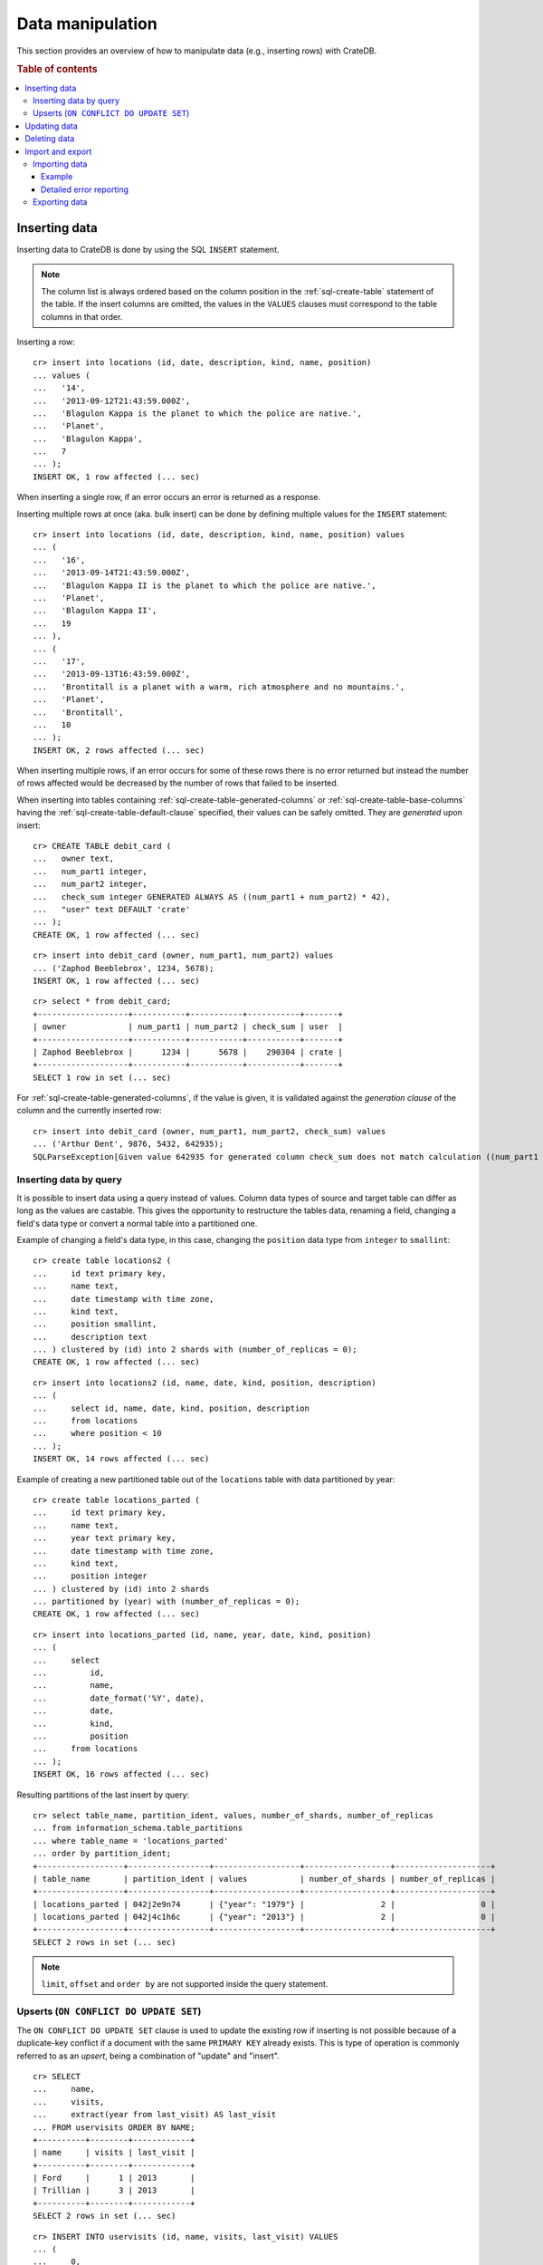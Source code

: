 .. highlight:: psql

.. _dml:

=================
Data manipulation
=================

This section provides an overview of how to manipulate data (e.g., inserting
rows) with CrateDB.

.. SEEALSO::

    :ref:`General use: Data definition <ddl>`

    :ref:`General use: Querying <dql>`

.. rubric:: Table of contents

.. contents::
   :local:


.. _dml-inserting-data:

Inserting data
==============

Inserting data to CrateDB is done by using the SQL ``INSERT`` statement.

.. NOTE::

    The column list is always ordered based on the column position in the
    :ref:`sql-create-table` statement of the table. If the insert columns are
    omitted, the values in the ``VALUES`` clauses must correspond to the table
    columns in that order.

Inserting a row::

    cr> insert into locations (id, date, description, kind, name, position)
    ... values (
    ...   '14',
    ...   '2013-09-12T21:43:59.000Z',
    ...   'Blagulon Kappa is the planet to which the police are native.',
    ...   'Planet',
    ...   'Blagulon Kappa',
    ...   7
    ... );
    INSERT OK, 1 row affected (... sec)

When inserting a single row, if an error occurs an error is returned as a
response.

Inserting multiple rows at once (aka. bulk insert) can be done by defining
multiple values for the ``INSERT`` statement::

    cr> insert into locations (id, date, description, kind, name, position) values
    ... (
    ...   '16',
    ...   '2013-09-14T21:43:59.000Z',
    ...   'Blagulon Kappa II is the planet to which the police are native.',
    ...   'Planet',
    ...   'Blagulon Kappa II',
    ...   19
    ... ),
    ... (
    ...   '17',
    ...   '2013-09-13T16:43:59.000Z',
    ...   'Brontitall is a planet with a warm, rich atmosphere and no mountains.',
    ...   'Planet',
    ...   'Brontitall',
    ...   10
    ... );
    INSERT OK, 2 rows affected (... sec)

When inserting multiple rows, if an error occurs for some of these rows there
is no error returned but instead the number of rows affected would be decreased
by the number of rows that failed to be inserted.

When inserting into tables containing :ref:`sql-create-table-generated-columns`
or :ref:`sql-create-table-base-columns` having the
:ref:`sql-create-table-default-clause` specified, their values can be safely
omitted. They are *generated* upon insert:

::

    cr> CREATE TABLE debit_card (
    ...   owner text,
    ...   num_part1 integer,
    ...   num_part2 integer,
    ...   check_sum integer GENERATED ALWAYS AS ((num_part1 + num_part2) * 42),
    ...   "user" text DEFAULT 'crate'
    ... );
    CREATE OK, 1 row affected (... sec)

::

    cr> insert into debit_card (owner, num_part1, num_part2) values
    ... ('Zaphod Beeblebrox', 1234, 5678);
    INSERT OK, 1 row affected (... sec)

.. Hidden: refresh debit_card

    cr> refresh table debit_card
    REFRESH OK, 1 row affected (... sec)

::

    cr> select * from debit_card;
    +-------------------+-----------+-----------+-----------+-------+
    | owner             | num_part1 | num_part2 | check_sum | user  |
    +-------------------+-----------+-----------+-----------+-------+
    | Zaphod Beeblebrox |      1234 |      5678 |    290304 | crate |
    +-------------------+-----------+-----------+-----------+-------+
    SELECT 1 row in set (... sec)

For :ref:`sql-create-table-generated-columns`, if the value is given, it is
validated against the *generation clause* of the column and the currently
inserted row::

    cr> insert into debit_card (owner, num_part1, num_part2, check_sum) values
    ... ('Arthur Dent', 9876, 5432, 642935);
    SQLParseException[Given value 642935 for generated column check_sum does not match calculation ((num_part1 + num_part2) * 42) = 642936]


.. _dml-inserting-by-query:

Inserting data by query
-----------------------

.. Hidden: refresh locations

    cr> refresh table locations
    REFRESH OK, 1 row affected (... sec)

It is possible to insert data using a query instead of values. Column data
types of source and target table can differ as long as the values are castable.
This gives the opportunity to restructure the tables data, renaming a field,
changing a field's data type or convert a normal table into a partitioned one.

Example of changing a field's data type, in this case, changing the
``position`` data type from ``integer`` to ``smallint``::

    cr> create table locations2 (
    ...     id text primary key,
    ...     name text,
    ...     date timestamp with time zone,
    ...     kind text,
    ...     position smallint,
    ...     description text
    ... ) clustered by (id) into 2 shards with (number_of_replicas = 0);
    CREATE OK, 1 row affected (... sec)

::

    cr> insert into locations2 (id, name, date, kind, position, description)
    ... (
    ...     select id, name, date, kind, position, description
    ...     from locations
    ...     where position < 10
    ... );
    INSERT OK, 14 rows affected (... sec)

.. Hidden: drop previously created table

   cr> drop table locations2
    DROP OK, 1 row affected (... sec)

Example of creating a new partitioned table out of the ``locations`` table with
data partitioned by year::

    cr> create table locations_parted (
    ...     id text primary key,
    ...     name text,
    ...     year text primary key,
    ...     date timestamp with time zone,
    ...     kind text,
    ...     position integer
    ... ) clustered by (id) into 2 shards
    ... partitioned by (year) with (number_of_replicas = 0);
    CREATE OK, 1 row affected (... sec)

::

    cr> insert into locations_parted (id, name, year, date, kind, position)
    ... (
    ...     select
    ...         id,
    ...         name,
    ...         date_format('%Y', date),
    ...         date,
    ...         kind,
    ...         position
    ...     from locations
    ... );
    INSERT OK, 16 rows affected (... sec)

Resulting partitions of the last insert by query::

    cr> select table_name, partition_ident, values, number_of_shards, number_of_replicas
    ... from information_schema.table_partitions
    ... where table_name = 'locations_parted'
    ... order by partition_ident;
    +------------------+-----------------+------------------+------------------+--------------------+
    | table_name       | partition_ident | values           | number_of_shards | number_of_replicas |
    +------------------+-----------------+------------------+------------------+--------------------+
    | locations_parted | 042j2e9n74      | {"year": "1979"} |                2 |                  0 |
    | locations_parted | 042j4c1h6c      | {"year": "2013"} |                2 |                  0 |
    +------------------+-----------------+------------------+------------------+--------------------+
    SELECT 2 rows in set (... sec)

.. Hidden: drop previously created table

   cr> drop table locations_parted;
    DROP OK, 1 row affected (... sec)

.. NOTE::

   ``limit``, ``offset`` and ``order by`` are not supported inside the query
   statement.


.. _dml-inserting-upserts:

Upserts (``ON CONFLICT DO UPDATE SET``)
---------------------------------------

The ``ON CONFLICT DO UPDATE SET`` clause is used to update the existing row if
inserting is not possible because of a duplicate-key conflict if a document
with the same ``PRIMARY KEY`` already exists. This is type of operation is
commonly referred to as an *upsert*, being a combination of "update" and
"insert".

::

    cr> SELECT
    ...     name,
    ...     visits,
    ...     extract(year from last_visit) AS last_visit
    ... FROM uservisits ORDER BY NAME;
    +----------+--------+------------+
    | name     | visits | last_visit |
    +----------+--------+------------+
    | Ford     |      1 | 2013       |
    | Trillian |      3 | 2013       |
    +----------+--------+------------+
    SELECT 2 rows in set (... sec)

::

    cr> INSERT INTO uservisits (id, name, visits, last_visit) VALUES
    ... (
    ...     0,
    ...     'Ford',
    ...     1,
    ...     '2015-01-12'
    ... ) ON CONFLICT (id) DO UPDATE SET
    ...     visits = visits + 1;
    INSERT OK, 1 row affected (... sec)

.. Hidden: refresh uservisits

    cr> REFRESH TABLE uservisits
    REFRESH OK, 1 row affected (... sec)

::

    cr> SELECT
    ...     name,
    ...     visits,
    ...     extract(year from last_visit) AS last_visit
    ... FROM uservisits WHERE id = 0;
    +------+--------+------------+
    | name | visits | last_visit |
    +------+--------+------------+
    | Ford |      2 | 2013       |
    +------+--------+------------+
    SELECT 1 row in set (... sec)

It's possible to refer to values which would be inserted if no duplicate-key
conflict occurred, by using the special ``excluded`` table. This table is
especially useful in multiple-row inserts, to refer to the current rows
values::

    cr> INSERT INTO uservisits (id, name, visits, last_visit) VALUES
    ... (
    ...     0,
    ...     'Ford',
    ...     2,
    ...     '2016-01-13'
    ... ),
    ... (
    ...     1,
    ...     'Trillian',
    ...     5,
    ...     '2016-01-15'
    ... ) ON CONFLICT (id) DO UPDATE SET
    ...     visits = visits + excluded.visits,
    ...     last_visit = excluded.last_visit;
    INSERT OK, 2 rows affected (... sec)

.. Hidden: refresh uservisits

    cr> REFRESH TABLE uservisits
    REFRESH OK, 1 row affected (... sec)

::

    cr> SELECT
    ...     name,
    ...     visits,
    ...     extract(year from last_visit) AS last_visit
    ... FROM uservisits ORDER BY name;
    +----------+--------+------------+
    | name     | visits | last_visit |
    +----------+--------+------------+
    | Ford     |      4 | 2016       |
    | Trillian |      8 | 2016       |
    +----------+--------+------------+
    SELECT 2 rows in set (... sec)

This can also be done when using a query instead of values::

    cr> CREATE TABLE uservisits2 (
    ...   id integer primary key,
    ...   name text,
    ...   visits integer,
    ...   last_visit timestamp with time zone
    ... ) CLUSTERED BY (id) INTO 2 SHARDS WITH (number_of_replicas = 0);
    CREATE OK, 1 row affected (... sec)

::

    cr> INSERT INTO uservisits2 (id, name, visits, last_visit)
    ... (
    ...     SELECT id, name, visits, last_visit
    ...     FROM uservisits
    ... );
    INSERT OK, 2 rows affected (... sec)

.. Hidden: refresh uservisits2

    cr> REFRESH TABLE uservisits2
    REFRESH OK, 1 row affected (... sec)

::

    cr> INSERT INTO uservisits2 (id, name, visits, last_visit)
    ... (
    ...     SELECT id, name, visits, last_visit
    ...     FROM uservisits
    ... ) ON CONFLICT (id) DO UPDATE SET
    ...     visits = visits + excluded.visits,
    ...     last_visit = excluded.last_visit;
    INSERT OK, 2 rows affected (... sec)

.. Hidden: refresh uservisits2

    cr> REFRESH TABLE uservisits2
    REFRESH OK, 1 row affected (... sec)

::

    cr> SELECT
    ...     name,
    ...     visits,
    ...     extract(year from last_visit) AS last_visit
    ... FROM uservisits ORDER BY name;
    +----------+--------+------------+
    | name     | visits | last_visit |
    +----------+--------+------------+
    | Ford     |      4 | 2016       |
    | Trillian |      8 | 2016       |
    +----------+--------+------------+
    SELECT 2 rows in set (... sec)

.. Hidden: drop previously created table

   cr> DROP TABLE uservisits2
    DROP OK, 1 row affected (... sec)


.. SEEALSO::

    :ref:`SQL syntax: ON CONFLICT DO UPDATE SET
    <sql-insert-on-conflict-do-update>`


.. _dml-updating-data:

Updating data
=============

In order to update documents in CrateDB the SQL ``UPDATE`` statement can be
used::

    cr> update locations set description = 'Updated description'
    ... where name = 'Bartledan';
    UPDATE OK, 1 row affected (... sec)

Updating nested objects is also supported::

    cr> update locations set inhabitants['name'] = 'Human' where name = 'Bartledan';
    UPDATE OK, 1 row affected (... sec)

It's also possible to reference a column within the :ref:`expression
<gloss-expression>`, for example to increment a number like this::

    cr> update locations set position = position + 1 where position < 3;
    UPDATE OK, 6 rows affected (... sec)

.. NOTE::

    If the same documents are updated concurrently an VersionConflictException
    might occur. CrateDB contains a retry logic that tries to resolve the
    conflict automatically.


.. _dml-deleting-data:

Deleting data
=============

Deleting rows in CrateDB is done using the SQL ``DELETE`` statement::

    cr> delete from locations where position > 3;
    DELETE OK, ... rows affected (... sec)


.. _dml-import-export:

Import and export
=================


.. _dml-importing-data:

Importing data
--------------

Using the ``COPY FROM`` statement, CrateDB nodes can import data from local
files or files that are available over the network.

The supported data formats are JSON and CSV. The format is inferred from the
file extension, if possible. Alternatively the format can also be provided as
an option (see :ref:`sql-copy-from-with`). If the format is not provided and
cannot be inferred from the file extension, it will be processed as JSON.

JSON files must contain a single JSON object per line.

Example JSON data::

    {"id": 1, "quote": "Don't panic"}
    {"id": 2, "quote": "Ford, you're turning into a penguin. Stop it."}

CSV files must contain a header with comma-separated values, which will
be added as columns.

Example CSV data::

    id,quote
    1,"Don't panic"
    2,"Ford, you're turning into a penguin. Stop it."

.. NOTE::

  * The ``COPY FROM`` statement will convert and validate your data.
  * Values for generated columns will be computed if the data does not contain
    them, otherwise they will be imported and validated
  * Furthermore, column names in your data are considered case sensitive (as if
    they were quoted in a SQL statement).

For further information, including how to import data to
:ref:`partitioned-tables`, take a look at the :ref:`sql-copy-from` reference.


.. _dml-importing-data-example:

Example
.......

.. highlight:: psql

Here's an example statement::

    cr> COPY quotes FROM 'file:///tmp/import_data/quotes.json';
    COPY OK, 3 rows affected (... sec)

This statement imports data from the ``/tmp/import_data/quotes.json`` file into
a table named ``quotes``.

.. NOTE::

    The file you specify must be available on one of the CrateDB nodes. *This
    statement will not work with files that are local to your client.*

    For the above statement, every node in the cluster will attempt to import
    data from a file located at ``/tmp/import_data/quotes.json`` relative to
    the ``crate`` process (i.e., if you are running CrateDB inside a container,
    the file must also be inside the container).

    If you want to import data from a file that on your local computer using
    ``COPY FROM``, you must first transfer the file to one of the CrateDB
    nodes.

    Consult the :ref:`sql-copy-from` reference for additional information.

.. Hidden: delete imported data

    cr> refresh table quotes;
    REFRESH OK, 1 row affected (... sec)
    cr> delete from quotes;
    DELETE OK, 3 rows affected (... sec)

If you want to import all files inside the ``/tmp/import_data`` directory on
every CrateDB node, you can use a wildcard, like so::

    cr> COPY quotes FROM '/tmp/import_data/*' WITH (bulk_size = 4);
    COPY OK, 3 rows affected (... sec)

.. Hidden: delete imported data

    cr> refresh table quotes;
    REFRESH OK, 1 row affected (... sec)
    cr> delete from quotes;
    DELETE OK, 3 rows affected (... sec)
    cr> refresh table quotes;
    REFRESH OK, 1 row affected (... sec)

This wildcard can also be used to only match certain files in a directory::

    cr> COPY quotes FROM '/tmp/import_data/qu*.json';
    COPY OK, 3 rows affected (... sec)

.. Hidden: delete imported data

    cr> refresh table quotes;
    REFRESH OK, 1 row affected (... sec)
    cr> delete from quotes;
    DELETE OK, 3 rows affected (... sec)
    cr> refresh table quotes;
    REFRESH OK, 1 row affected (... sec)


.. _dml-importing-data-summary:

Detailed error reporting
........................

If the ``RETURN_SUMMARY`` clause is specified, a result set containing information
about failures and successfully imported records is returned.

.. Hidden: delete existing data

    cr> refresh table locations;
    REFRESH OK, 1 row affected (... sec)
    cr> delete from locations;
    DELETE OK, 8 rows affected (... sec)
    cr> refresh table locations;
    REFRESH OK, 1 row affected (... sec)

::

   cr> COPY locations FROM '/tmp/import_data/locations_with_failure/locations*.json' RETURN SUMMARY;
    +--...--+----------...--------+---------------+-------------+--------------------...-------------------------------------+
    | node  | uri                 | success_count | error_count | errors                                                     |
    +--...--+----------...--------+---------------+-------------+--------------------...-------------------------------------+
    | {...} | .../locations1.json |             6 |           0 | {}                                                         |
    | {...} | .../locations2.json |             5 |           2 | {"Cannot cast value...{"count": ..., "line_numbers": ...}} |
    +--...--+----------...--------+---------------+-------------+--------------------...-------------------------------------+
    COPY 2 rows in set (... sec)

.. Hidden: delete imported data

    cr> refresh table locations;
    REFRESH OK, 1 row affected (... sec)
    cr> delete from locations;
    DELETE OK, ...
    cr> refresh table locations;
    REFRESH OK, 1 row affected (... sec)

If an error happens while processing the URI in general, the ``error_count`` and
``success_count`` columns will contains `NULL` values to indicate that no records were processed.

::

   cr> COPY locations FROM '/tmp/import_data/not-existing.json' RETURN SUMMARY;
    +--...--+-----------...---------+---------------+-------------+------------------------...------------------------+
    | node  | uri                   | success_count | error_count | errors                                            |
    +--...--+-----------...---------+---------------+-------------+------------------------...------------------------+
    | {...} | .../not-existing.json |          NULL |        NULL | {"...not-existing.json (...)": {"count": 1, ...}} |
    +--...--+-----------...---------+---------------+-------------+------------------------...------------------------+
   COPY 1 row in set (... sec)

See :ref:`sql-copy-from` for more information.


.. _dml-exporting-data:

Exporting data
--------------

Data can be exported using the ``COPY TO`` statement. Data is exported in a
distributed way, meaning each node will export its own data.

Replicated data is not exported. So every row of an exported table is stored
only once.

This example shows how to export a given table into files named after the table
and shard ID with gzip compression:

.. Hidden: import data

   cr> REFRESH TABLE quotes;
   REFRESH OK...
   cr> COPY quotes FROM '/tmp/import_data/*';
   COPY OK, 3 rows affected (... sec)

::

    cr> REFRESH TABLE quotes;
    REFRESH OK...

::

    cr> COPY quotes TO DIRECTORY '/tmp/' with (compression='gzip');
    COPY OK, 3 rows affected ...

Instead of exporting a whole table, rows can be filtered by an optional WHERE
clause condition. This is useful if only a subset of the data needs to be
exported::

    cr> COPY quotes WHERE match(quote_ft, 'time') TO DIRECTORY '/tmp/' WITH (compression='gzip');
    COPY OK, 2 rows affected ...

For further details see :ref:`sql-copy-to`.


.. _crate-python: https://pypi.python.org/pypi/crate/
.. _PCRE: https://www.pcre.org/
